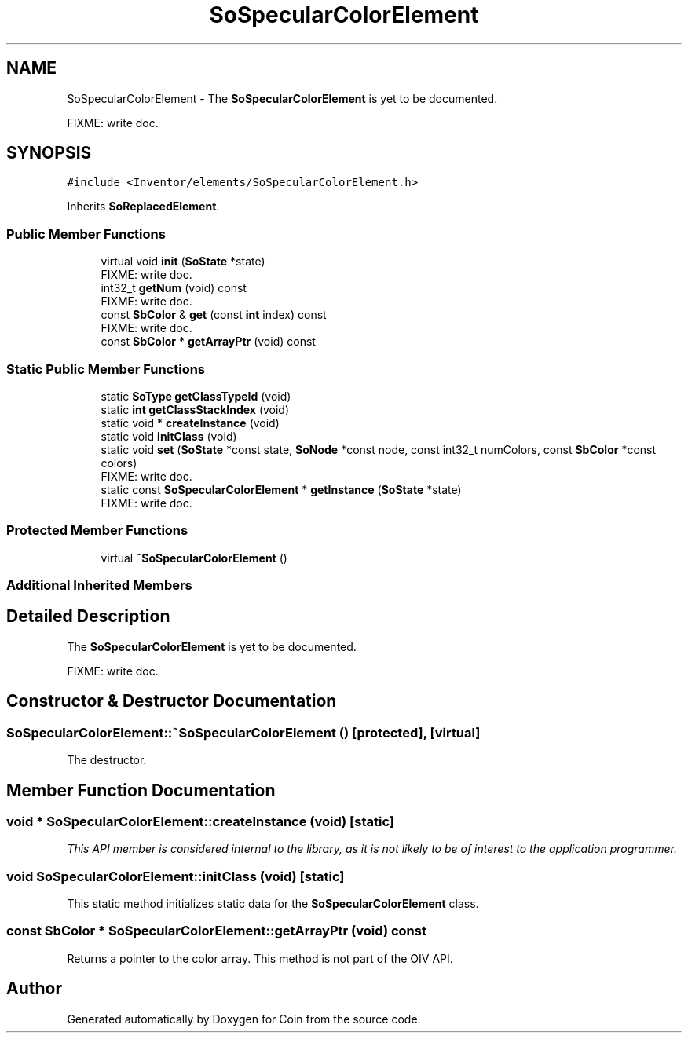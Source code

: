 .TH "SoSpecularColorElement" 3 "Sun May 28 2017" "Version 4.0.0a" "Coin" \" -*- nroff -*-
.ad l
.nh
.SH NAME
SoSpecularColorElement \- The \fBSoSpecularColorElement\fP is yet to be documented\&.
.PP
FIXME: write doc\&.  

.SH SYNOPSIS
.br
.PP
.PP
\fC#include <Inventor/elements/SoSpecularColorElement\&.h>\fP
.PP
Inherits \fBSoReplacedElement\fP\&.
.SS "Public Member Functions"

.in +1c
.ti -1c
.RI "virtual void \fBinit\fP (\fBSoState\fP *state)"
.br
.RI "FIXME: write doc\&. "
.ti -1c
.RI "int32_t \fBgetNum\fP (void) const"
.br
.RI "FIXME: write doc\&. "
.ti -1c
.RI "const \fBSbColor\fP & \fBget\fP (const \fBint\fP index) const"
.br
.RI "FIXME: write doc\&. "
.ti -1c
.RI "const \fBSbColor\fP * \fBgetArrayPtr\fP (void) const"
.br
.in -1c
.SS "Static Public Member Functions"

.in +1c
.ti -1c
.RI "static \fBSoType\fP \fBgetClassTypeId\fP (void)"
.br
.ti -1c
.RI "static \fBint\fP \fBgetClassStackIndex\fP (void)"
.br
.ti -1c
.RI "static void * \fBcreateInstance\fP (void)"
.br
.ti -1c
.RI "static void \fBinitClass\fP (void)"
.br
.ti -1c
.RI "static void \fBset\fP (\fBSoState\fP *const state, \fBSoNode\fP *const node, const int32_t numColors, const \fBSbColor\fP *const colors)"
.br
.RI "FIXME: write doc\&. "
.ti -1c
.RI "static const \fBSoSpecularColorElement\fP * \fBgetInstance\fP (\fBSoState\fP *state)"
.br
.RI "FIXME: write doc\&. "
.in -1c
.SS "Protected Member Functions"

.in +1c
.ti -1c
.RI "virtual \fB~SoSpecularColorElement\fP ()"
.br
.in -1c
.SS "Additional Inherited Members"
.SH "Detailed Description"
.PP 
The \fBSoSpecularColorElement\fP is yet to be documented\&.
.PP
FIXME: write doc\&. 
.SH "Constructor & Destructor Documentation"
.PP 
.SS "SoSpecularColorElement::~SoSpecularColorElement ()\fC [protected]\fP, \fC [virtual]\fP"
The destructor\&. 
.SH "Member Function Documentation"
.PP 
.SS "void * SoSpecularColorElement::createInstance (void)\fC [static]\fP"
\fIThis API member is considered internal to the library, as it is not likely to be of interest to the application programmer\&.\fP 
.SS "void SoSpecularColorElement::initClass (void)\fC [static]\fP"
This static method initializes static data for the \fBSoSpecularColorElement\fP class\&. 
.SS "const \fBSbColor\fP * SoSpecularColorElement::getArrayPtr (void) const"
Returns a pointer to the color array\&. This method is not part of the OIV API\&. 

.SH "Author"
.PP 
Generated automatically by Doxygen for Coin from the source code\&.
